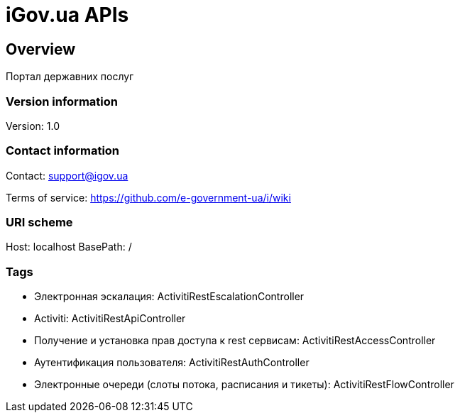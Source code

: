 = iGov.ua APIs

== Overview
Портал державних послуг

=== Version information
Version: 1.0

=== Contact information
Contact: support@igov.ua

Terms of service: https://github.com/e-government-ua/i/wiki

=== URI scheme
Host: localhost
BasePath: /

=== Tags

* Электронная эскалация: ActivitiRestEscalationController
* Activiti: ActivitiRestApiController
* Получение и установка прав доступа к rest сервисам: ActivitiRestAccessController
* Аутентификация пользователя: ActivitiRestAuthController
* Электронные очереди (слоты потока, расписания и тикеты): ActivitiRestFlowController



